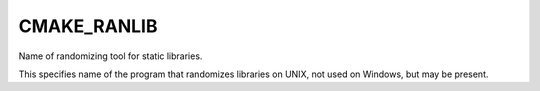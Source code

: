 CMAKE_RANLIB
------------

Name of randomizing tool for static libraries.

This specifies name of the program that randomizes libraries on UNIX,
not used on Windows, but may be present.
